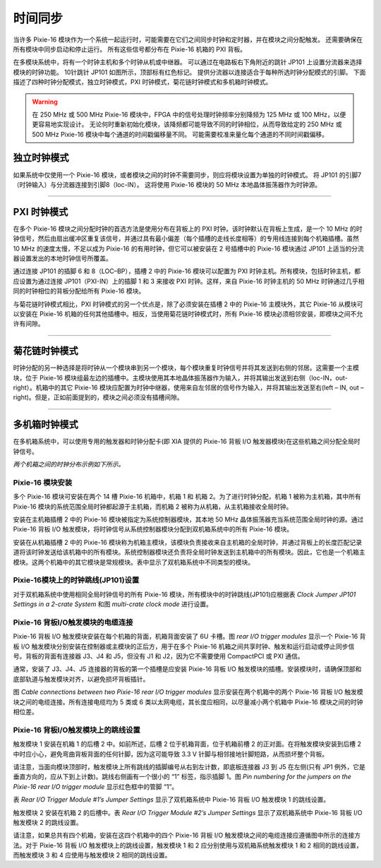 .. MultipleModulesSynchronously.rst --- 
.. 
.. Description: 
.. Author: Hongyi Wu(吴鸿毅)
.. Email: wuhongyi@qq.com 
.. Created: 三 7月  3 13:59:15 2019 (+0800)
.. Last-Updated: 三 7月  3 14:43:39 2019 (+0800)
..           By: Hongyi Wu(吴鸿毅)
..     Update #: 3
.. URL: http://wuhongyi.cn 

=================================   
时间同步
=================================

当许多 Pixie-16 模块作为一个系统一起运行时，可能需要在它们之间同步时钟和定时器，并在模块之间分配触发。 还需要确保在所有模块中同步启动和停止运行。 所有这些信号都分布在 Pixie-16 机箱的 PXI 背板。

.. image:: /_static/img/multiplemodulessynchronously.png

在多模块系统中，将有一个时钟主机和多个时钟从机或中继器。 可以通过在电路板右下角附近的跳针 JP101 上设置分流器来选择模块的时钟功能。 10针跳针 JP101 如图所示，顶部标有红色标记。 提供分流器以连接适合于每种所选时钟分配模式的引脚。 下面描述了四种时钟分配模式，独立时钟模式，PXI 时钟模式，菊花链时钟模式和多机箱时钟模式。

.. warning::
   在 250 MHz 或 500 MHz Pixie-16 模块中，FPGA 中的信号处理时钟频率分别降频为 125 MHz 或 100 MHz，以便更容易地实现设计。 无论何时重新初始化模块，该降频都可能导致不同的时钟相位，从而导致给定的 250 MHz 或 500 MHz Pixie-16 模块中每个通道的时间戳偏移量不同。 可能需要校准来量化每个通道的不同时间戳偏移。

---------------------------------
独立时钟模式
---------------------------------

.. image:: /_static/img/individualclockmode.png

如果系统中仅使用一个 Pixie-16 模块，或者模块之间的时钟不需要同步，则应将模块设置为单独的时钟模式。 将 JP101 的引脚7（时钟输入）与分流器连接到引脚8（loc-IN）。 这将使用 Pixie-16 模块的 50 MHz 本地晶体振荡器作为时钟源。


----

---------------------------------
PXI 时钟模式
---------------------------------

.. image:: /_static/img/pxiclockmode.png

在多个 Pixie-16 模块之间分配时钟的首选方法是使用分布在背板上的 PXI 时钟。该时钟默认在背板上生成，是一个 10 MHz 的时钟信号，然后由扇出缓冲区重复该信号，并通过具有最小偏差（每个插槽的走线长度相等）的专用线连接到每个机箱插槽。虽然 10 MHz 的速度太慢，不足以成为 Pixie-16 的有用时钟，但它可以被安装在 2 号插槽中的 Pixie-16 模块通过 JP101 上适当的分流器设置发出的本地时钟信号所覆盖。

通过连接 JP101 的插脚 6 和 8（LOC–BP），插槽 2 中的 Pixie-16 模块可以配置为 PXI 时钟主机。所有模块，包括时钟主机，都应设置为通过连接 JP101（PXI-IN）上的插脚 1 和 3 来接收 PXI 时钟。这样，来自 Pixie-16 时钟主机的 50 MHz 时钟通过几乎相同的时钟相位的背板分配给所有 Pixie-16 模块。

与菊花链时钟模式相比，PXI 时钟模式的另一个优点是，除了必须安装在插槽 2 中的 Pixie-16 主模块外，其它 Pixie-16 从模块可以安装在 Pixie-16 机箱的任何其他插槽中。相反，当使用菊花链时钟模式时，所有 Pixie-16 模块必须相邻安装，即模块之间不允许有间隙。
	   
	   
----

---------------------------------
菊花链时钟模式
---------------------------------

.. image:: /_static/img/daisychainedclockmode.png

时钟分配的另一种选择是将时钟从一个模块串到另一个模块，每个模块重复时钟信号并将其发送到右侧的邻居。这需要一个主模块，位于 Pixie-16 模块组最左边的插槽中。主模块使用其本地晶体振荡器作为输入，并将其输出发送到右侧（loc-IN，out-right）。机箱中的其它 Pixie-16 模块应配置为时钟中继器，使用来自左邻居的信号作为输入，并将其输出发送至右(left – IN, out – right)。但是，正如前面提到的，模块之间必须没有插槽间隙。
	   
----

---------------------------------
多机箱时钟模式
---------------------------------

.. image:: /_static/img/multicrateclockmode.png

在多机箱系统中，可以使用专用的触发器和时钟分配卡(即 XIA 提供的 Pixie-16 背板 I/O 触发器模块)在这些机箱之间分配全局时钟信号。

*两个机箱之间的时钟分布示例如下所示。*

^^^^^^^^^^^^^^^^^^^^^^^^^^^^^^^^^^^^^^^
Pixie-16 模块安装
^^^^^^^^^^^^^^^^^^^^^^^^^^^^^^^^^^^^^^^

多个 Pixie-16 模块可安装在两个 14 槽 Pixie-16 机箱中，机箱 1 和 机箱 2。为了进行时钟分配，机箱 1 被称为主机箱，其中所有 Pixie-16 模块的系统范围全局时钟都起源于主机箱，而机箱 2 被称为从机箱，从主机箱接收全局时钟。

安装在主机箱插槽 2 中的 Pixie-16 模块被指定为系统控制器模块，其本地 50 MHz 晶体振荡器充当系统范围全局时钟的源。通过 Pixie-16 背板 I/O 触发模块，将时钟信号从系统控制器模块分配到双机箱系统中的所有 Pixie-16 模块。

安装在从机箱插槽 2 中的 Pixie-16 模块称为机箱主模块，该模块负责接收来自主机箱的全局时钟，并通过背板上的长度匹配记录道将该时钟发送给该机箱中的所有模块。系统控制器模块还负责将全局时钟发送到主机箱中的所有模块。因此，它也是一个机箱主模块。这两个机箱中的其它模块是常规模块。表中显示了双机箱系统中不同类型的模块。

.. image:: /_static/img/moduledefinitionsina2cratesystem.png

^^^^^^^^^^^^^^^^^^^^^^^^^^^^^^^^^^^^^^^
Pixie-16模块上的时钟跳线(JP101)设置
^^^^^^^^^^^^^^^^^^^^^^^^^^^^^^^^^^^^^^^

对于双机箱系统中使用相同全局时钟信号的所有 Pixie-16 模块，所有模块中的时钟跳线(JP101)应根据表 *Clock Jumper JP101 Settings in a 2-crate System* 和图 *multi-crate clock mode* 进行设置。

.. image:: /_static/img/clockjumperjp101settingsina2cratesystem.png


^^^^^^^^^^^^^^^^^^^^^^^^^^^^^^^^^^^^^^^
Pixie-16 背板I/O触发模块的电缆连接
^^^^^^^^^^^^^^^^^^^^^^^^^^^^^^^^^^^^^^^

Pixie-16 背板 I/O 触发模块安装在每个机箱的背面，机箱背面安装了 6U 卡槽。图 *rear I/O trigger modules* 显示一个 Pixie-16 背板 I/O 触发模块分别安装在控制器或主模块的正后方，用于在多个 Pixie-16 机箱之间共享时钟、触发和运行启动或停止同步信号。背板的背面有连接器 J3、J4 和 J5，但没有 J1 和 J2，因为它不需要使用 CompactPCI 或 PXI 通信。

通常，安装了 J3、J4、J5 连接器的背板的第一个插槽是应安装 Pixie-16 背板 I/O 触发模块的插槽。安装模块时，请确保顶部和底部轨道与触发模块对齐，以避免损坏背板插针。

.. image:: /_static/img/reariotriggermodules.png

图 *Cable connections between two Pixie-16 rear I/O trigger modules* 显示安装在两个机箱中的两个 Pixie-16 背板 I/O 触发模块之间的电缆连接。所有连接电缆均为 5 类或 6 类以太网电缆，其长度应相同，以尽量减小两个机箱中 Pixie-16 模块之间的时钟相位差。

.. image:: /_static/img/cableconnectionsbetweentwopixie16reariotriggermodules.png

^^^^^^^^^^^^^^^^^^^^^^^^^^^^^^^^^^^^^^^
Pixie-16 背板I/O触发模块上的跳线设置
^^^^^^^^^^^^^^^^^^^^^^^^^^^^^^^^^^^^^^^

触发模块 1 安装在机箱 1 的后槽 2 中。如前所述，后槽 2 位于机箱背面，位于机箱前槽 2 的正对面。在将触发模块安装到后槽 2 中时应小心，避免弯曲背板背面的任何针脚，因为这可能导致 3.3 V 针脚与相邻接地针脚短路，从而损坏整个背板。

请注意，当面向模块顶部时，触发模块上所有跳线的插脚编号从右到左计数，即底板连接器 J3 到 J5 在左侧(只有 JP1 例外，它是垂直方向的，应从下到上计数)。跳线右侧画有一个很小的 “1” 标签，指示插脚 1。图 *Pin numbering for the jumpers on the Pixie-16 rear I/O trigger module* 显示红色框中的管脚 “1”。

.. image:: /_static/img/pinnumberingforthejumpersonthepixie16reariotriggermodule.png

表 *Rear I/O Trigger Module #1’s Jumper Settings* 显示了双机箱系统中 Pixie-16 背板 I/O 触发模块 1 的跳线设置。
	   
.. image:: /_static/img/reariotrigger1sjumpersettings.png

触发模块 2 安装在机箱 2 的后槽中。表 *Rear I/O Trigger Module #2’s Jumper Settings* 显示了双机箱系统中 Pixie-16 背板 I/O 触发模块 2 的跳线设置。
	   
.. image:: /_static/img/reariotriggermodule2sjumpersettings.png

.. image:: /_static/img/cableconnectionsamongfourpixie16reariotriggermodules.png

请注意，如果总共有四个机箱，安装在这四个机箱中的四个 Pixie-16 背板 I/O 触发模块之间的电缆连接应遵循图中所示的连接方法。对于 Pixie-16 背板 I/O 触发模块上的跳线设置，触发模块 1 和 2 应分别使用与双机箱系统触发模块 1 和 2 相同的跳线设置，而触发模块 3 和 4 应使用与触发模块 2 相同的跳线设置。
	   
.. 
.. MultipleModulesSynchronously.rst ends here
